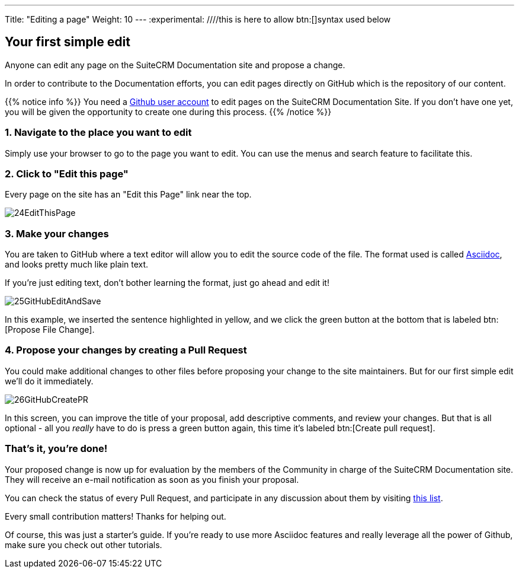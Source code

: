 ---
Title: "Editing a page"
Weight: 10
---
:experimental: ////this is here to allow btn:[]syntax used below 

:imagesdir: /images/en/community

== Your first simple edit
Anyone can edit any page on the SuiteCRM Documentation site and propose a change.


In order to contribute to the Documentation efforts, you can edit pages directly on GitHub 
which is the repository of our content.

{{% notice info %}}
You need a https://github.com/join[Github user account^] to edit pages on the SuiteCRM Documentation Site. 
If you don't have one yet, you will be given the opportunity to create one during this process.
{{% /notice %}}

=== 1. Navigate to the place you want to edit

Simply use your browser to go to the page you want to edit. You can use the menus 
and search feature to facilitate this.

=== 2. Click to "Edit this page"

Every page on the site has an "Edit this Page" link near the top.

image:24EditThisPage.png[title="Edit this page link"]

=== 3. Make your changes

You are taken to GitHub where a text editor will allow you to edit the source code of the file. 
The format used is called https://asciidoctor.org/docs/what-is-asciidoc/[Asciidoc^], 
and looks pretty much like plain text. 

If you're just editing text, don't bother learning the format, just go ahead and edit it!

image:25GitHubEditAndSave.png[title="Edit this page link"]

In this example, we inserted the sentence highlighted in yellow, and we click the green button 
at the bottom that is labeled btn:[Propose File Change].

=== 4. Propose your changes by creating a Pull Request

You could make additional changes to other files before proposing your change to the site maintainers. 
But for our first simple edit we'll do it immediately.

image:26GitHubCreatePR.png[title="Edit this page link"]

In this screen, you can improve the title of your proposal, add descriptive comments, and review your changes.  
But that is all optional - all you _really_ have to do is press a green button again, this time 
it's labeled btn:[Create pull request].

=== That's it, you're done!

Your proposed change is now up for evaluation by the members of the Community in charge of the 
SuiteCRM Documentation site. They will receive an e-mail notification as soon as you finish your proposal.

You can check the status of every Pull Request, and participate in any discussion 
about them by visiting https://github.com/salesagility/SuiteDocs/pulls[this list^].

Every small contribution matters! Thanks for helping out. 

Of course, this was just a starter's guide. If you're ready to use more Asciidoc features 
and really leverage all the power of Github, make sure you check out other tutorials. 
